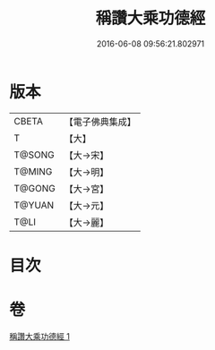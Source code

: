 #+TITLE: 稱讚大乘功德經 
#+DATE: 2016-06-08 09:56:21.802971

* 版本
 |     CBETA|【電子佛典集成】|
 |         T|【大】     |
 |    T@SONG|【大→宋】   |
 |    T@MING|【大→明】   |
 |    T@GONG|【大→宮】   |
 |    T@YUAN|【大→元】   |
 |      T@LI|【大→麗】   |

* 目次

* 卷
[[file:KR6i0546_001.txt][稱讚大乘功德經 1]]


